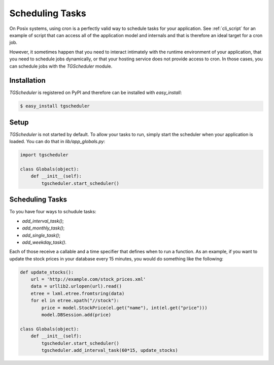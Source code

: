 
.. _schuduling_tasks:

================
Scheduling Tasks
================

On Posix systems, using cron is a perfectly valid way to schedule
tasks for your application.  See :ref:`cli_script` for an example of
script that can access all of the application model and internals and
that is therefore an ideal target for a cron job.

However, it sometimes happen that you need to interact intimately with
the runtime environment of your application, that you need to schedule
jobs dynamically, or that your hosting service does not provide access
to cron.  In those cases, you can schedule jobs with the `TGScheduler`
module.

Installation
------------

`TGScheduler` is registered on PyPI and therefore can be installed
with `easy_install`:

.. code-block:: bash

    $ easy_install tgscheduler


Setup
-----

`TGScheduler` is not started by default.  To allow your tasks to run,
simply start the scheduler when your application is loaded.  You can
do that in `lib/app_globals.py`:

.. code-block:: python

    import tgscheduler

    class Globals(object):
        def __init__(self):
	    tgscheduler.start_scheduler()


Scheduling Tasks
----------------

To you have four ways to schudule tasks:

* `add_interval_task()`;
* `add_monthly_task()`;
* `add_single_task()`;
* `add_weekday_task()`.

Each of those receive a callable and a time specifier that defines
when to run a function.  As an example, if you want to update the
stock prices in your database every 15 minutes, you would do something
like the following:

.. code-block:: python

    def update_stocks():
        url = 'http://example.com/stock_prices.xml'
        data = urllib2.urlopen(url).read()
	etree = lxml.etree.fromtsring(data)
	for el in etree.xpath("//stock"):
	    price = model.StockPrice(el.get("name"), int(el.get("price")))
	    model.DBSession.add(price)

    class Globals(object):
        def __init__(self):
	    tgscheduler.start_scheduler()
	    tgscheduler.add_interval_task(60*15, update_stocks)


